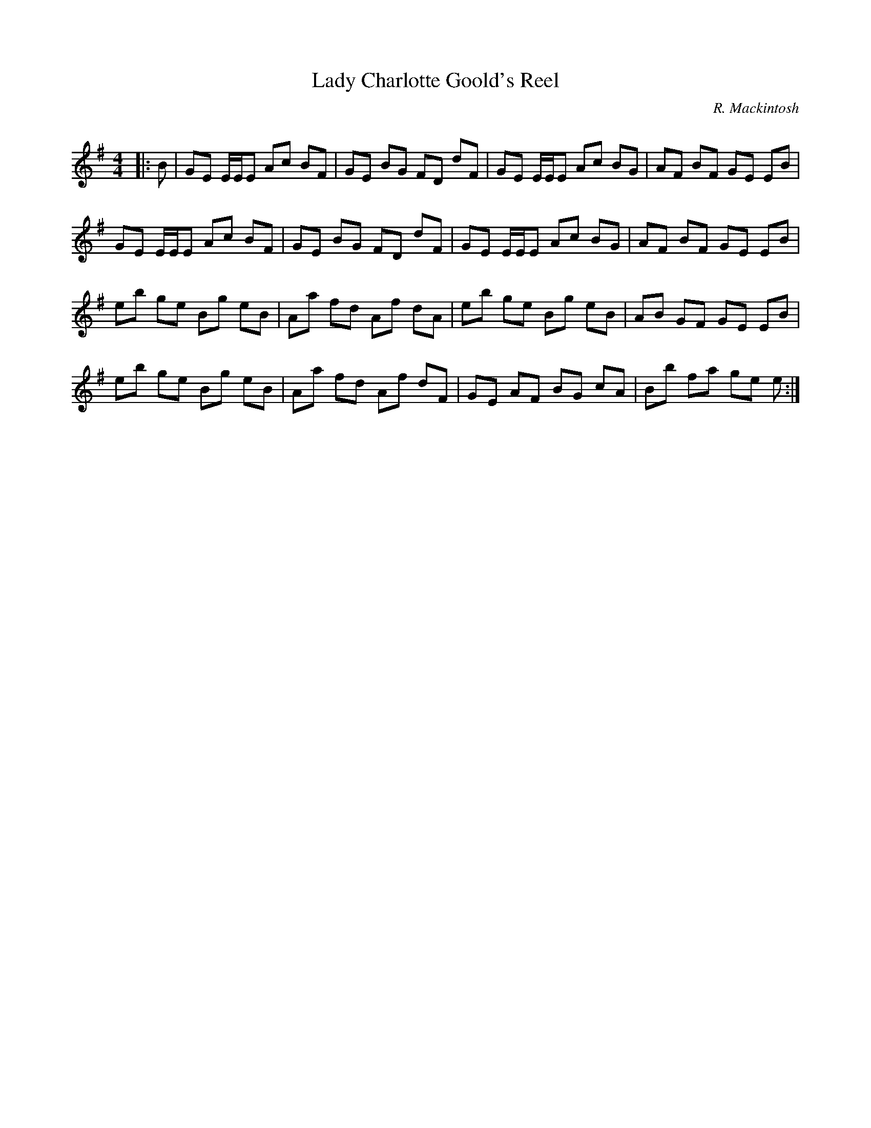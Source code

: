 X:1
T: Lady Charlotte Goold's Reel
C:R. Mackintosh
R:Reel
Q: 232
K:Em
M:4/4
L:1/8
|:B|GE E1/2E1/2E Ac BF|GE BG FD dF|GE E1/2E1/2E Ac BG|AF BF GE EB|
GE E1/2E1/2E Ac BF|GE BG FD dF|GE E1/2E1/2E Ac BG|AF BF GE EB|
eb ge Bg eB|Aa fd Af dA|eb ge Bg eB|AB GF GE EB|
eb ge Bg eB|Aa fd Af dF|GE AF BG cA|Bb fa ge e:|
